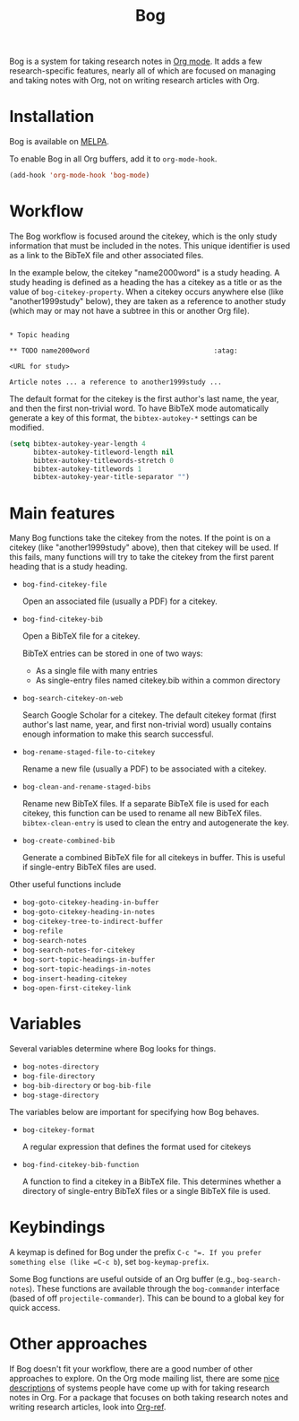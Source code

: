 #+title: Bog
#+options: toc:nil
#+startup: showall

[[https://travis-ci.org/kyleam/bog][https://travis-ci.org/kyleam/bog.svg]]

Bog is a system for taking research notes in [[http://orgmode.org/][Org mode]]. It adds a few
research-specific features, nearly all of which are focused on managing
and taking notes with Org, not on writing research articles with Org.

* Installation

Bog is available on [[http://melpa.milkbox.net/][MELPA]].

To enable Bog in all Org buffers, add it to =org-mode-hook=.

#+begin_src emacs-lisp
  (add-hook 'org-mode-hook 'bog-mode)
#+end_src

* Workflow

The Bog workflow is focused around the citekey, which is the only study
information that must be included in the notes. This unique identifier
is used as a link to the BibTeX file and other associated files.

In the example below, the citekey "name2000word" is a study heading. A
study heading is defined as a heading the has a citekey as a title or as
the value of =bog-citekey-property=. When a citekey occurs anywhere else
(like "another1999study" below), they are taken as a reference to
another study (which may or may not have a subtree in this or another
Org file).

#+begin_example

  ,* Topic heading

  ,** TODO name2000word                               :atag:

  <URL for study>

  Article notes ... a reference to another1999study ...
#+end_example

The default format for the citekey is the first author's last name, the
year, and then the first non-trivial word. To have BibTeX mode
automatically generate a key of this format, the =bibtex-autokey-*=
settings can be modified.

#+begin_src emacs-lisp
  (setq bibtex-autokey-year-length 4
        bibtex-autokey-titleword-length nil
        bibtex-autokey-titlewords-stretch 0
        bibtex-autokey-titlewords 1
        bibtex-autokey-year-title-separator "")
#+end_src

* Main features

Many Bog functions take the citekey from the notes. If the point is on a
citekey (like "another1999study" above), then that citekey will be used.
If this fails, many functions will try to take the citekey from the
first parent heading that is a study heading.

- =bog-find-citekey-file=

  Open an associated file (usually a PDF) for a citekey.

- =bog-find-citekey-bib=

  Open a BibTeX file for a citekey.

  BibTeX entries can be stored in one of two ways:
  - As a single file with many entries
  - As single-entry files named citekey.bib within a common directory

- =bog-search-citekey-on-web=

  Search Google Scholar for a citekey. The default citekey format (first
  author's last name, year, and first non-trivial word) usually contains
  enough information to make this search successful.

- =bog-rename-staged-file-to-citekey=

  Rename a new file (usually a PDF) to be associated with a citekey.

- =bog-clean-and-rename-staged-bibs=

  Rename new BibTeX files. If a separate BibTeX file is used for each
  citekey, this function can be used to rename all new BibTeX files.
  =bibtex-clean-entry= is used to clean the entry and autogenerate the
  key.

- =bog-create-combined-bib=

  Generate a combined BibTeX file for all citekeys in buffer. This is
  useful if single-entry BibTeX files are used.

Other useful functions include

- =bog-goto-citekey-heading-in-buffer=
- =bog-goto-citekey-heading-in-notes=
- =bog-citekey-tree-to-indirect-buffer=
- =bog-refile=
- =bog-search-notes=
- =bog-search-notes-for-citekey=
- =bog-sort-topic-headings-in-buffer=
- =bog-sort-topic-headings-in-notes=
- =bog-insert-heading-citekey=
- =bog-open-first-citekey-link=

* Variables

Several variables determine where Bog looks for things.

- =bog-notes-directory=
- =bog-file-directory=
- =bog-bib-directory= or =bog-bib-file=
- =bog-stage-directory=

The variables below are important for specifying how Bog behaves.

- =bog-citekey-format=

  A regular expression that defines the format used for citekeys

- =bog-find-citekey-bib-function=

  A function to find a citekey in a BibTeX file. This determines whether
  a directory of single-entry BibTeX files or a single BibTeX file is
  used.

* Keybindings

A keymap is defined for Bog under the prefix =C-c "​=. If you prefer
something else (like =C-c b=), set =bog-keymap-prefix=.

Some Bog functions are useful outside of an Org buffer (e.g.,
=bog-search-notes=). These functions are available through the
=bog-commander= interface (based of off =projectile-commander=). This
can be bound to a global key for quick access.

* Other approaches

If Bog doesn't fit your workflow, there are a good number of other
approaches to explore. On the Org mode mailing list, there are some [[http://thread.gmane.org/gmane.emacs.orgmode/78983][nice]]
[[http://thread.gmane.org/gmane.emacs.orgmode/14756][descriptions]] of systems people have come up with for taking research
notes in Org. For a package that focuses on both taking research notes
and writing research articles, look into [[https://github.com/jkitchin/jmax/blob/master/org/org-ref.org][Org-ref]].
